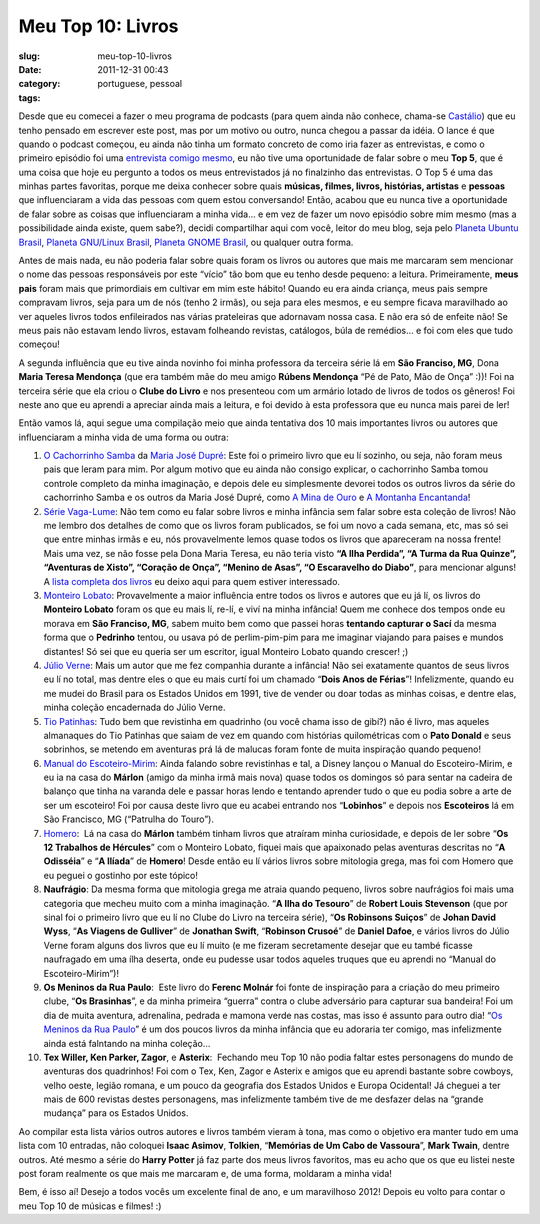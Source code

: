 Meu Top 10: Livros
##################
:slug: meu-top-10-livros
:date: 2011-12-31 00:43
:category:
:tags: portuguese, pessoal

|Livros|

Desde que eu comecei a fazer o meu programa de podcasts (para quem ainda
não conhece, chama-se `Castálio <http://www.castalio.info/about/>`__)
que eu tenho pensado em escrever este post, mas por um motivo ou outro,
nunca chegou a passar da idéia. O lance é que quando o podcast começou,
eu ainda não tinha um formato concreto de como iria fazer as
entrevistas, e como o primeiro episódio foi uma `entrevista comigo
mesmo <http://www.castalio.info/episodio-0-og-maciel/>`__, eu não tive
uma oportunidade de falar sobre o meu **Top 5**, que é uma coisa que
hoje eu pergunto a todos os meus entrevistados já no finalzinho das
entrevistas. O Top 5 é uma das minhas partes favoritas, porque me deixa
conhecer sobre quais **músicas, filmes, livros, histórias, artistas** e
**pessoas** que influenciaram a vida das pessoas com quem estou
conversando! Então, acabou que eu nunca tive a oportunidade de falar
sobre as coisas que influenciaram a minha vida… e em vez de fazer um
novo episódio sobre mim mesmo (mas a possibilidade ainda existe, quem
sabe?), decidi compartilhar aqui com você, leitor do meu blog, seja pelo
`Planeta Ubuntu Brasil <http://planeta.ubuntu-br.org/>`__, `Planeta
GNU/Linux Brasil <http://planeta.gnulinuxbrasil.org>`__, `Planeta GNOME
Brasil <http://planeta.br.gnome.org/>`__, ou qualquer outra forma.

Antes de mais nada, eu não poderia falar sobre quais foram os livros ou
autores que mais me marcaram sem mencionar o nome das pessoas
responsáveis por este “vício” tão bom que eu tenho desde pequeno: a
leitura. Primeiramente, **meus pais** foram mais que primordiais em
cultivar em mim este hábito! Quando eu era ainda criança, meus pais
sempre compravam livros, seja para um de nós (tenho 2 irmãs), ou seja
para eles mesmos, e eu sempre ficava maravilhado ao ver aqueles livros
todos enfileirados nas várias prateleiras que adornavam nossa casa. E
não era só de enfeite não! Se meus pais não estavam lendo livros,
estavam folheando revistas, catálogos, búla de remédios… e foi com eles
que tudo começou!

A segunda influência que eu tive ainda novinho foi minha professora da
terceira série lá em **São Franciso, MG**, Dona **Maria Teresa
Mendonça** (que era também mãe do meu amigo **Rúbens Mendonça** “Pé de
Pato, Mão de Onça” :))! Foi na terceira série que ela criou o **Clube do
Livro** e nos presenteou com um armário lotado de livros de todos os
gêneros! Foi neste ano que eu aprendi a apreciar ainda mais a leitura, e
foi devido à esta professora que eu nunca mais parei de ler!

Então vamos lá, aqui segue uma compilação meio que ainda tentativa dos
10 mais importantes livros ou autores que influenciaram a minha vida de
uma forma ou outra:

#. `O Cachorrinho
   Samba <http://www.livrariasaraiva.com.br/produto/306681/o-cachorrinho-samba-colecao-cachorrinho-samba/>`__
   da `Maria José
   Dupré <http://pt.wikipedia.org/wiki/Maria_Jos%C3%A9_Dupr%C3%A9>`__: 
   Este foi o primeiro livro que eu lí sozinho, ou seja, não foram meus
   pais que leram para mim. Por algum motivo que eu ainda não consigo
   explicar, o cachorrinho Samba tomou controle completo da minha
   imaginação, e depois dele eu simplesmente devorei todos os outros
   livros da série do cachorrinho Samba e os outros da Maria José Dupré,
   como `A Mina de
   Ouro <http://www.livrariasaraiva.com.br/produto/306678/a-mina-de-ouro-colecao-cachorrinho-samba/>`__
   e `A Montanha
   Encantanda <http://www.livrariasaraiva.com.br/produto/316496/a-montanha-encantada-col-cachorrinho-samba/>`__!
#. `Série
   Vaga-Lume <http://pt.wikipedia.org/wiki/S%C3%A9rie_Vaga-Lume>`__: 
   Não tem como eu falar sobre livros e minha infância sem falar sobre
   esta coleção de livros! Não me lembro dos detalhes de como que os
   livros foram publicados, se foi um novo a cada semana, etc, mas só
   sei que entre minhas irmãs e eu, nós provavelmente lemos quase todos
   os livros que apareceram na nossa frente! Mais uma vez, se não fosse
   pela Dona Maria Teresa, eu não teria visto **“A Ilha Perdida”, “A
   Turma da Rua Quinze”, “Aventuras de Xisto”, “Coração de Onça”,
   “Menino de Asas”, “O Escaravelho do Diabo”**, para mencionar alguns!
   A `lista completa dos
   livros <http://pt.wikipedia.org/wiki/Anexo:Lista_de_volumes_da_cole%C3%A7%C3%A3o_Vaga-Lume>`__
   eu deixo aqui para quem estiver interessado.
#. `Monteiro Lobato <http://pt.wikipedia.org/wiki/Monteiro_Lobato>`__:
   Provavelmente a maior influência entre todos os livros e autores que
   eu já lí, os livros do **Monteiro Lobato** foram os que eu mais lí,
   re-lí, e viví na minha infância! Quem me conhece dos tempos onde eu
   morava em **São Franciso, MG**, sabem muito bem como que passei horas
   **tentando capturar o Sací** da mesma forma que o **Pedrinho**
   tentou, ou usava pó de perlim-pim-pim para me imaginar viajando para
   paises e mundos distantes! Só sei que eu queria ser um escritor,
   igual Monteiro Lobato quando crescer! ;)
#. `Júlio Verne <http://pt.wikipedia.org/wiki/J%C3%BAlio_Verne>`__: 
   Mais um autor que me fez companhia durante a infância! Não sei
   exatamente quantos de seus livros eu lí no total, mas dentre eles o
   que eu mais curtí foi um chamado “\ **Dois Anos de Férias**\ ”!
   Infelizmente, quando eu me mudei do Brasil para os Estados Unidos em
   1991, tive de vender ou doar todas as minhas coisas, e dentre elas,
   minha coleção encadernada do Júlio Verne.
#. `Tio Patinhas <http://pt.wikipedia.org/wiki/Tio_Patinhas>`__: Tudo
   bem que revistinha em quadrinho (ou você chama isso de gibí?) não é
   livro, mas aqueles almanaques do Tio Patinhas que saiam de vez em
   quando com histórias quilométricas com o **Pato Donald** e seus
   sobrinhos, se metendo em aventuras prá lá de malucas foram fonte de
   muita inspiração quando pequeno!
#. `Manual do
   Escoteiro-Mirim <http://pt.wikipedia.org/wiki/Manual_do_Escoteiro-Mirim_(Editora_Abril)>`__: 
   Ainda falando sobre revistinhas e tal, a Disney lançou o Manual do
   Escoteiro-Mirim, e eu ia na casa do **Márlon** (amigo da minha irmã
   mais nova) quase todos os domingos só para sentar na cadeira de
   balanço que tinha na varanda dele e passar horas lendo e tentando
   aprender tudo o que eu podia sobre a arte de ser um escoteiro! Foi
   por causa deste livro que eu acabei entrando nos “\ **Lobinhos**\ ” e
   depois nos **Escoteiros** lá em São Francisco, MG (“Patrulha do
   Touro”).
#. `Homero <http://pt.wikipedia.org/wiki/Homero>`__:  Lá na casa do
   **Márlon** também tinham livros que atraíram minha curiosidade, e
   depois de ler sobre “\ **Os 12 Trabalhos de Hércules**\ ” com o
   Monteiro Lobato, fiquei mais que apaixonado pelas aventuras descritas
   no “\ **A Odisséia**\ ” e “\ **A Ilíada**\ ” de **Homero**! Desde
   então eu lí vários livros sobre mitologia grega, mas foi com Homero
   que eu peguei o gostinho por este tópico!
#. **Naufrágio**: Da mesma forma que mitologia grega me atraia quando
   pequeno, livros sobre naufrágios foi mais uma categoria que mecheu
   muito com a minha imaginação. “\ **A Ilha do Tesouro**\ ” de **Robert
   Louis Stevenson** (que por sinal foi o primeiro livro que eu lí no
   Clube do Livro na terceira série), “\ **Os Robinsons Suiços**\ ” de
   **Johan David Wyss**, “\ **As Viagens de Gulliver**\ ” de **Jonathan
   Swift**, “\ **Robinson Crusoé**\ ” de **Daniel Dafoe**, e vários
   livros do Júlio Verne foram alguns dos livros que eu lí muito (e me
   fizeram secretamente desejar que eu també ficasse naufragado em uma
   ílha deserta, onde eu pudesse usar todos aqueles truques que eu
   aprendi no “Manual do Escoteiro-Mirim”)!
#. **Os Meninos da Rua Paulo**:  Este livro do **Ferenc Molnár** foi
   fonte de inspiração para a criação do meu primeiro clube, “\ **Os
   Brasinhas**\ ”, e da minha primeira “guerra” contra o clube
   adversário para capturar sua bandeira! Foi um dia de muita aventura,
   adrenalina, pedrada e mamona verde nas costas, mas isso é assunto
   para outro dia! “\ `Os Meninos da Rua
   Paulo <http://pt.wikipedia.org/wiki/Os_Meninos_da_Rua_Paulo>`__\ ” é
   um dos poucos livros da minha infância que eu adoraria ter comigo,
   mas infelizmente ainda está falntando na minha coleção…
#. **Tex Willer, Ken Parker, Zagor**, e **Asterix**:  Fechando meu Top
   10 não podia faltar estes personagens do mundo de aventuras dos
   quadrinhos! Foi com o Tex, Ken, Zagor e Asterix e amigos que eu
   aprendi bastante sobre cowboys, velho oeste, legião romana, e um
   pouco da geografia dos Estados Unidos e Europa Ocidental! Já cheguei
   a ter mais de 600 revistas destes personagens, mas infelizmente
   também tive de me desfazer delas na “grande mudança” para os Estados
   Unidos.

Ao compilar esta lista vários outros autores e livros também vieram à
tona, mas como o objetivo era manter tudo em uma lista com 10 entradas,
não coloquei **Isaac Asimov**, **Tolkien**, “\ **Memórias de Um Cabo de
Vassoura**\ ”, **Mark Twain**, dentre outros. Até mesmo a série do
**Harry Potter** já faz parte dos meus livros favoritos, mas eu acho que
os que eu listei neste post foram realmente os que mais me marcaram e,
de uma forma, moldaram a minha vida!

Bem, é isso aí! Desejo a todos vocês um excelente final de ano, e um
maravilhoso 2012! Depois eu volto para contar o meu Top 10 de músicas e
filmes! :)

.. |Livros| image:: http://farm1.staticflickr.com/17/20539223_7bf5092918_m_d.jpg
   :target: http://www.flickr.com/photos/paulwatson/20539223/
